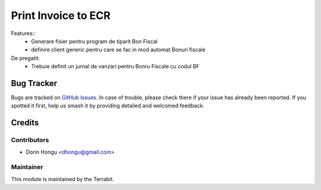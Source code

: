 ===========================================
Print Invoice to ECR
===========================================
.. image:: https://img.shields.io/badge/license-LGPL--3-blue.png
   :target: http://www.gnu.org/licenses/lgpl-3.0-standalone.html
   :alt: License: LGPL-3


Features::
 - Generare fisier pentru program de tiparit Bon Fiscal
 - definire client generic pentru care se fac in mod automat Bonuri fiscale

De pregatit:
 - Trebuie definit un jurnal de vanzari pentru Bonru Fiscale cu codul BF


Bug Tracker
===========

Bugs are tracked on `GitHub Issues
<https://github.com/dhongu/deltatech/issues>`_. In case of trouble, please
check there if your issue has already been reported. If you spotted it first,
help us smash it by providing detailed and welcomed feedback.

Credits
=======


Contributors
------------

* Dorin Hongu <dhongu@gmail.com>


Maintainer
----------

.. image:: https://apps.odoo.com/apps/modules/12.0/deltatech/logo-terrabit.png
   :alt: Terrabit
   :target: https://terrabit.ro

This module is maintained by the Terrabit.


